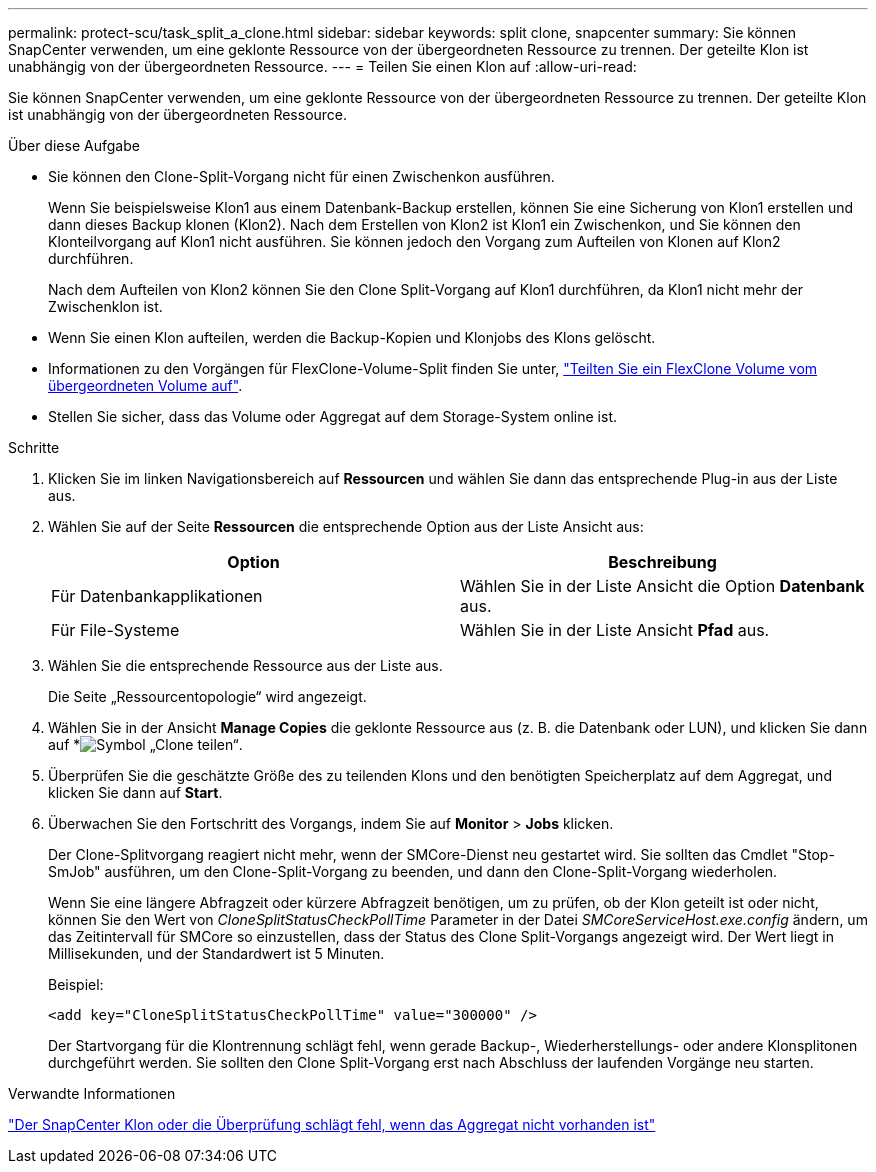 ---
permalink: protect-scu/task_split_a_clone.html 
sidebar: sidebar 
keywords: split clone, snapcenter 
summary: Sie können SnapCenter verwenden, um eine geklonte Ressource von der übergeordneten Ressource zu trennen. Der geteilte Klon ist unabhängig von der übergeordneten Ressource. 
---
= Teilen Sie einen Klon auf
:allow-uri-read: 


[role="lead"]
Sie können SnapCenter verwenden, um eine geklonte Ressource von der übergeordneten Ressource zu trennen. Der geteilte Klon ist unabhängig von der übergeordneten Ressource.

.Über diese Aufgabe
* Sie können den Clone-Split-Vorgang nicht für einen Zwischenkon ausführen.
+
Wenn Sie beispielsweise Klon1 aus einem Datenbank-Backup erstellen, können Sie eine Sicherung von Klon1 erstellen und dann dieses Backup klonen (Klon2). Nach dem Erstellen von Klon2 ist Klon1 ein Zwischenkon, und Sie können den Klonteilvorgang auf Klon1 nicht ausführen. Sie können jedoch den Vorgang zum Aufteilen von Klonen auf Klon2 durchführen.

+
Nach dem Aufteilen von Klon2 können Sie den Clone Split-Vorgang auf Klon1 durchführen, da Klon1 nicht mehr der Zwischenklon ist.

* Wenn Sie einen Klon aufteilen, werden die Backup-Kopien und Klonjobs des Klons gelöscht.
* Informationen zu den Vorgängen für FlexClone-Volume-Split finden Sie unter, https://docs.netapp.com/us-en/ontap/volumes/split-flexclone-from-parent-task.html["Teilten Sie ein FlexClone Volume vom übergeordneten Volume auf"^].
* Stellen Sie sicher, dass das Volume oder Aggregat auf dem Storage-System online ist.


.Schritte
. Klicken Sie im linken Navigationsbereich auf *Ressourcen* und wählen Sie dann das entsprechende Plug-in aus der Liste aus.
. Wählen Sie auf der Seite *Ressourcen* die entsprechende Option aus der Liste Ansicht aus:
+
|===
| Option | Beschreibung 


 a| 
Für Datenbankapplikationen
 a| 
Wählen Sie in der Liste Ansicht die Option *Datenbank* aus.



 a| 
Für File-Systeme
 a| 
Wählen Sie in der Liste Ansicht *Pfad* aus.

|===
. Wählen Sie die entsprechende Ressource aus der Liste aus.
+
Die Seite „Ressourcentopologie“ wird angezeigt.

. Wählen Sie in der Ansicht *Manage Copies* die geklonte Ressource aus (z. B. die Datenbank oder LUN), und klicken Sie dann auf *image:../media/split_clone.gif["Symbol „Clone teilen“"].
. Überprüfen Sie die geschätzte Größe des zu teilenden Klons und den benötigten Speicherplatz auf dem Aggregat, und klicken Sie dann auf *Start*.
. Überwachen Sie den Fortschritt des Vorgangs, indem Sie auf *Monitor* > *Jobs* klicken.
+
Der Clone-Splitvorgang reagiert nicht mehr, wenn der SMCore-Dienst neu gestartet wird. Sie sollten das Cmdlet "Stop-SmJob" ausführen, um den Clone-Split-Vorgang zu beenden, und dann den Clone-Split-Vorgang wiederholen.

+
Wenn Sie eine längere Abfragzeit oder kürzere Abfragzeit benötigen, um zu prüfen, ob der Klon geteilt ist oder nicht, können Sie den Wert von _CloneSplitStatusCheckPollTime_ Parameter in der Datei _SMCoreServiceHost.exe.config_ ändern, um das Zeitintervall für SMCore so einzustellen, dass der Status des Clone Split-Vorgangs angezeigt wird. Der Wert liegt in Millisekunden, und der Standardwert ist 5 Minuten.

+
Beispiel:

+
[listing]
----
<add key="CloneSplitStatusCheckPollTime" value="300000" />
----
+
Der Startvorgang für die Klontrennung schlägt fehl, wenn gerade Backup-, Wiederherstellungs- oder andere Klonsplitonen durchgeführt werden. Sie sollten den Clone Split-Vorgang erst nach Abschluss der laufenden Vorgänge neu starten.



.Verwandte Informationen
https://kb.netapp.com/Advice_and_Troubleshooting/Data_Protection_and_Security/SnapCenter/SnapCenter_clone_or_verfication_fails_with_aggregate_does_not_exist["Der SnapCenter Klon oder die Überprüfung schlägt fehl, wenn das Aggregat nicht vorhanden ist"]
